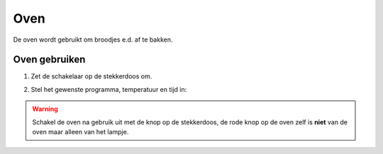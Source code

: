 .. _oven:

Oven
#########

De oven wordt gebruikt om broodjes e.d. af te bakken.

Oven gebruiken
*********************

1. Zet de schakelaar op de stekkerdoos om.

.. image:: media/oven1.PNG

2. Stel het gewenste programma, temperatuur en tijd in:

.. image:: media/oven2.PNG

.. warning::
   Schakel de oven na gebruik uit met de knop op de stekkerdoos, de rode knop op de oven zelf is **niet** van de oven maar alleen van het lampje.

